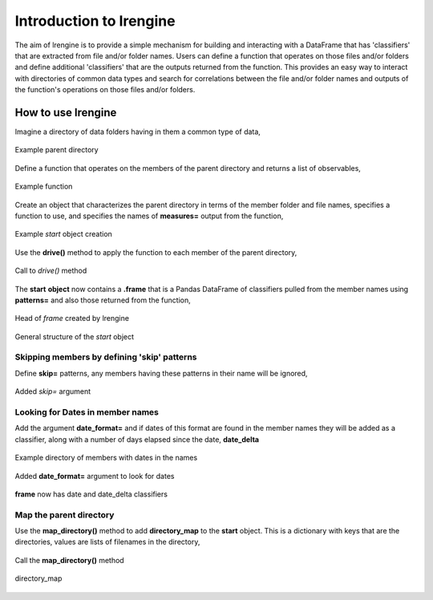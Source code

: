 ========================
Introduction to lrengine
========================

The aim of lrengine is to provide a simple mechanism for building and interacting with a DataFrame that has 'classifiers' that are extracted from file and/or folder names. Users can define a function that operates on those files and/or folders and define additional 'classifiers' that are the outputs returned from the function. This provides an easy way to interact with directories of common data types and search for correlations between the file and/or folder names and outputs of the function's operations on those files and/or folders.

How to use lrengine
===================

Imagine a directory of data folders having in them a common type of data,

.. figure:: _static/images/dir.png
    :width: 400
    :alt: lrengine concept
    :align: center

    Example parent directory

Define a function that operates on the members of the parent directory and returns a list of observables,

.. figure:: _static/images/example_func.png
    :width: 500
    :alt: lrengine concept
    :align: center

    Example function

Create an object that characterizes the parent directory in terms of the member folder and file names, specifies a function to use, and specifies the names of **measures=** output from the function,

.. figure:: _static/images/example_call.png
    :width: 500
    :alt: lrengine concept
    :align: center

    Example `start` object creation

Use the **drive()** method to apply the function to each member of the parent directory,

.. figure:: _static/images/drive_call.png
    :width: 500
    :alt: lrengine concept
    :align: center

    Call to `drive()` method

The **start** **object** now contains a **.frame** that is a Pandas DataFrame of classifiers pulled from the member names using **patterns=** and also those returned from the function,

.. figure:: _static/images/df_head.png
    :width: 500
    :alt: lrengine concept
    :align: center

    Head of `frame` created by lrengine


.. figure:: _static/images/start_obj.png
    :width: 600
    :alt: lrengine concept
    :align: center

    General structure of the `start` object


Skipping members by defining 'skip' patterns
--------------------------------------------
Define **skip=** patterns, any members having these patterns in their name will be ignored,

.. figure:: _static/images/example_call_skip.png
    :width: 500
    :alt: lrengine concept
    :align: center

    Added `skip=` argument


Looking for Dates in member names
---------------------------------
Add the argument **date_format=** and if dates of this format are found in the member names they will be added as a classifier, along with a number of days elapsed since the date, **date_delta**

.. figure:: _static/images/dir_dates.png
    :width: 400
    :alt: lrengine concept
    :align: center

    Example directory of members with dates in the names

.. figure:: _static/images/example_call_dates.png
    :width: 500
    :alt: lrengine concept
    :align: center

    Added **date_format=** argument to look for dates

.. figure:: _static/images/df_dates.png
    :width: 700
    :alt: lrengine concept
    :align: center

    **frame** now has date and date_delta classifiers

Map the parent directory
------------------------
Use the **map_directory()** method to add **directory_map** to the **start** object. This is a dictionary with keys that are the directories, values are lists of filenames in the directory,

.. figure:: _static/images/map_call.png
    :width: 500
    :alt: lrengine concept
    :align: center

    Call the **map_directory()** method

.. figure:: _static/images/dir_map.png
    :width: 500
    :alt: lrengine concept
    :align: center

    directory_map

